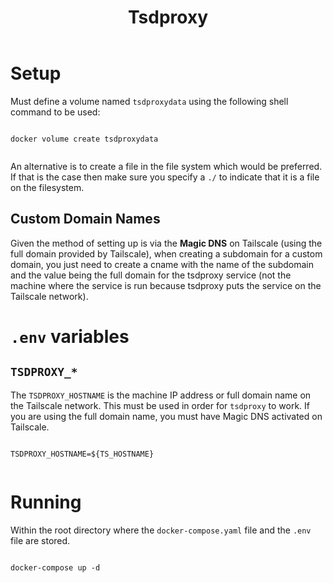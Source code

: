 #+title: Tsdproxy

* Setup

Must define a volume named =tsdproxydata= using the following shell command to be used:

#+begin_src shell

  docker volume create tsdproxydata

#+end_src

An alternative is to create a file in the file system which would be preferred. If that is the case then make sure you specify a =./= to indicate that it is a file on the filesystem. 

** Custom Domain Names

Given the method of setting up is via the *Magic DNS* on Tailscale (using the full domain provided by Tailscale), when creating a subdomain for a custom domain, you just need to create a cname with the name of the subdomain and the value being the full domain for the tsdproxy service (not the machine where the service is run because tsdproxy puts the service on the Tailscale network).

* =.env= variables

** =TSDPROXY_*=

The =TSDPROXY_HOSTNAME= is the machine IP address or full domain name on the Tailscale network. This must be used in order for =tsdproxy= to work. If you are using the full domain name, you must have Magic DNS activated on Tailscale.

#+begin_src shell

  TSDPROXY_HOSTNAME=${TS_HOSTNAME}

#+end_src



* Running

Within the root directory where the =docker-compose.yaml= file and the =.env= file are stored.

#+begin_src shell

  docker-compose up -d

#+end_src
